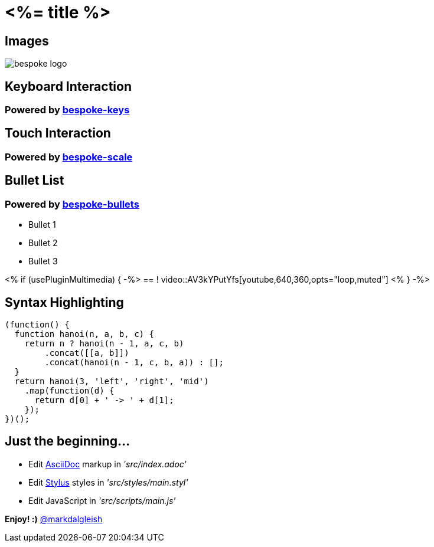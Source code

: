 = <%= title %>
:!sectids:
:imagesdir: images
:source-highlighter: coderay
:coderay-css: style

== Images
image::bespoke-logo.jpg[]

== Keyboard Interaction
[discrete]
=== Powered by https://github.com/markdalgleish/bespoke-keys[bespoke-keys]

== Touch Interaction
[discrete]
=== Powered by https://github.com/markdalgleish/bespoke-scale[bespoke-scale]

== Bullet List
[discrete]
=== Powered by https://github.com/markdalgleish/bespoke-bullets[bespoke-bullets]
[%build]
* Bullet 1
* Bullet 2
* Bullet 3

<% if (usePluginMultimedia) { -%>
== !
video::AV3kYPutYfs[youtube,640,360,opts="loop,muted"]
<% } -%>

== Syntax Highlighting
[source,js]
----
(function() {
  function hanoi(n, a, b, c) {
    return n ? hanoi(n - 1, a, c, b)
        .concat([[a, b]])
        .concat(hanoi(n - 1, c, b, a)) : [];
  }
  return hanoi(3, 'left', 'right', 'mid')
    .map(function(d) {
      return d[0] + ' -> ' + d[1];
    });
})();
----

// No named route plugin usage?

== Just the beginning...

[%build]
* Edit http://asciidoctor.org/[AsciiDoc] markup in _'src/index.adoc'_
* Edit http://stylus-lang.com/[Stylus] styles in _'src/styles/main.styl'_
* Edit JavaScript in _'src/scripts/main.js'_

[.build]
*Enjoy! :)*
http://twitter.com/markdalgleish[@markdalgleish]
